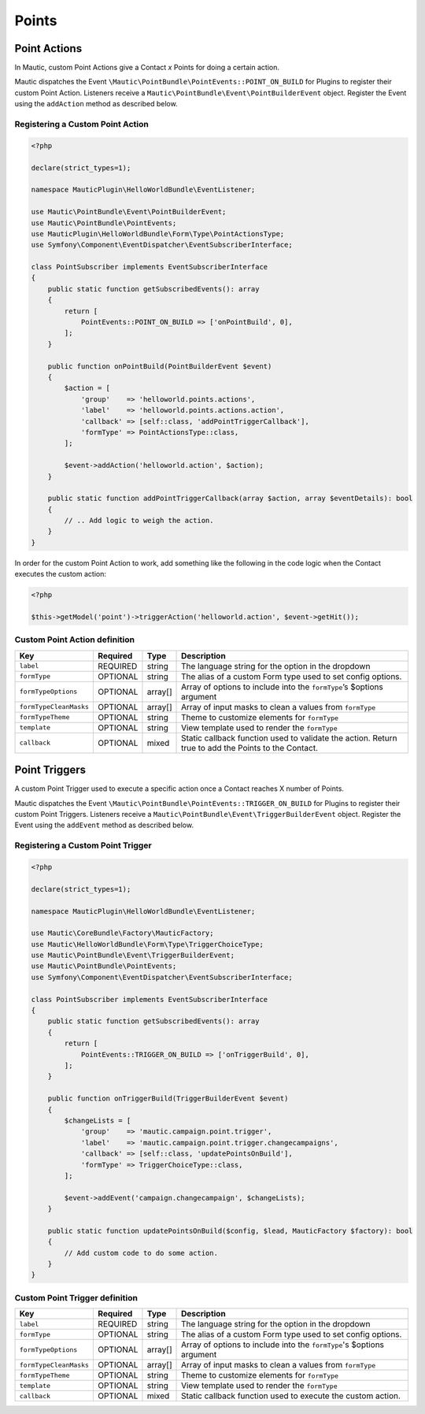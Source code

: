 Points
######

.. vale off

Point Actions
*************

.. vale on

In Mautic, custom Point Actions give a Contact `x` Points for doing a certain action.

Mautic dispatches the Event ``\Mautic\PointBundle\PointEvents::POINT_ON_BUILD`` for Plugins to register their custom Point Action. Listeners receive a ``Mautic\PointBundle\Event\PointBuilderEvent`` object. Register the Event using the ``addAction`` method as described below.

.. php:class:: Mautic\PointBundle\Event\PointBuilderEvent

.. php:method:: public function addAction(string $key, array $action)

    :param string $key: Unique key for the Action.
    :param array $action: :ref:`Action definition<Custom Point Action definition>`.

.. php:method:: public getActions()

    :return: Array of registered Actions.
    :returntype: array

.. vale off

Registering a Custom Point Action
==================================

.. vale on

.. code-block:: php

    <?php

    declare(strict_types=1);

    namespace MauticPlugin\HelloWorldBundle\EventListener;

    use Mautic\PointBundle\Event\PointBuilderEvent;
    use Mautic\PointBundle\PointEvents;
    use MauticPlugin\HelloWorldBundle\Form\Type\PointActionsType;
    use Symfony\Component\EventDispatcher\EventSubscriberInterface;

    class PointSubscriber implements EventSubscriberInterface
    {
        public static function getSubscribedEvents(): array
        {
            return [
                PointEvents::POINT_ON_BUILD => ['onPointBuild', 0],
            ];
        }

        public function onPointBuild(PointBuilderEvent $event)
        {
            $action = [
                'group'    => 'helloworld.points.actions',
                'label'    => 'helloworld.points.actions.action',
                'callback' => [self::class, 'addPointTriggerCallback'],
                'formType' => PointActionsType::class,
            ];

            $event->addAction('helloworld.action', $action);
        }

        public static function addPointTriggerCallback(array $action, array $eventDetails): bool
        {
            // .. Add logic to weigh the action.
        }
    }


In order for the custom Point Action to work, add something like the following in the code logic when the Contact executes the custom action:

.. code-block:: php
    
    <?php
    
    $this->getModel('point')->triggerAction('helloworld.action', $event->getHit());

.. vale off

Custom Point Action definition
==============================

.. vale on

.. list-table::
    :header-rows: 1

    * - Key
      - Required
      - Type
      - Description
    * - ``label``
      - REQUIRED
      - string
      - The language string for the option in the dropdown
    * - ``formType``
      - OPTIONAL
      - string
      - The alias of a custom Form type used to set config options.
    * - ``formTypeOptions``
      - OPTIONAL
      - array[]
      - Array of options to include into the ``formType``’s $options argument
    * - ``formTypeCleanMasks``
      - OPTIONAL
      - array[]
      - Array of input masks to clean a values from ``formType``
    * - ``formTypeTheme``
      - OPTIONAL
      - string
      - Theme to customize elements for ``formType``
    * - ``template``
      - OPTIONAL
      - string
      - View template used to render the ``formType``
    * - ``callback``
      - OPTIONAL
      - mixed
      - Static callback function used to validate the action. Return true to add the Points to the Contact.

.. vale off

Point Triggers
**************

.. vale on

A custom Point Trigger used to execute a specific action once a Contact reaches X number of Points.

Mautic dispatches the Event ``\Mautic\PointBundle\PointEvents::TRIGGER_ON_BUILD`` for Plugins to register their custom Point Triggers. Listeners receive a ``Mautic\PointBundle\Event\TriggerBuilderEvent`` object. Register the Event using the ``addEvent`` method as described below.

.. php:class:: Mautic\PointBundle\Event\TriggerBuilderEvent

.. php:method:: public function addEvent(string $key, array $action)

    :param string $key: Unique key for the Action.
    :param array $action: :ref:`Action definition<Custom Point Trigger definition>`.

.. php:method:: public getEvents()

    :return: Array of registered Events.
    :returntype: array

.. vale off

Registering a Custom Point Trigger
===================================

.. vale on

.. code-block:: php

    <?php

    declare(strict_types=1);

    namespace MauticPlugin\HelloWorldBundle\EventListener;

    use Mautic\CoreBundle\Factory\MauticFactory;
    use Mautic\HelloWorldBundle\Form\Type\TriggerChoiceType;
    use Mautic\PointBundle\Event\TriggerBuilderEvent;
    use Mautic\PointBundle\PointEvents;
    use Symfony\Component\EventDispatcher\EventSubscriberInterface;

    class PointSubscriber implements EventSubscriberInterface
    {
        public static function getSubscribedEvents(): array
        {
            return [
                PointEvents::TRIGGER_ON_BUILD => ['onTriggerBuild', 0],
            ];
        }

        public function onTriggerBuild(TriggerBuilderEvent $event)
        {
            $changeLists = [
                'group'    => 'mautic.campaign.point.trigger',
                'label'    => 'mautic.campaign.point.trigger.changecampaigns',
                'callback' => [self::class, 'updatePointsOnBuild'],
                'formType' => TriggerChoiceType::class,
            ];

            $event->addEvent('campaign.changecampaign', $changeLists);
        }

        public static function updatePointsOnBuild($config, $lead, MauticFactory $factory): bool
        {
            // Add custom code to do some action.
        }
    }

.. vale off

Custom Point Trigger definition
===============================

.. vale on

.. list-table::
    :header-rows: 1

    * - Key
      - Required
      - Type
      - Description
    * - ``label``
      - REQUIRED
      - string
      - The language string for the option in the dropdown
    * - ``formType``
      - OPTIONAL
      - string
      - The alias of a custom Form type used to set config options.
    * - ``formTypeOptions``
      - OPTIONAL
      - array[]
      - Array of options to include into the ``formType``'s $options argument
    * - ``formTypeCleanMasks``
      - OPTIONAL
      - array[]
      - Array of input masks to clean a values from ``formType``
    * - ``formTypeTheme``
      - OPTIONAL
      - string
      - Theme to customize elements for ``formType``
    * - ``template``
      - OPTIONAL
      - string
      - View template used to render the ``formType``
    * - ``callback``
      - OPTIONAL
      - mixed
      - Static callback function used to execute the custom action.